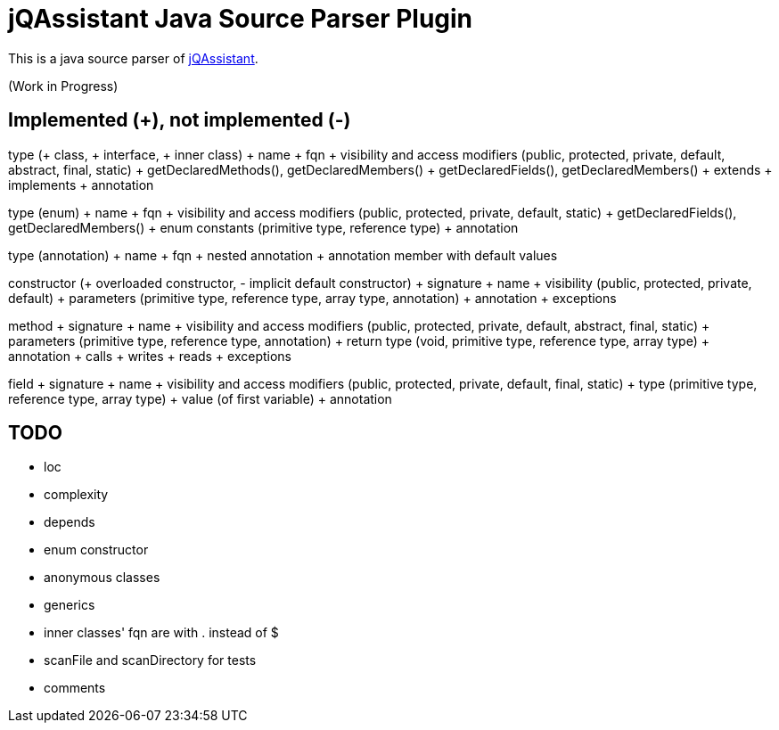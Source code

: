 = jQAssistant Java Source Parser Plugin

This is a java source parser of https://www.jqassistant.org[jQAssistant^].

(Work in Progress)

== Implemented (+), not implemented (-)
type (+ class, + interface, + inner class)
+ name
+ fqn
+ visibility and access modifiers (public, protected, private, default, abstract, final, static)
+ getDeclaredMethods(), getDeclaredMembers()
+ getDeclaredFields(), getDeclaredMembers()
+ extends
+ implements
+ annotation

type (enum)
+ name
+ fqn
+ visibility and access modifiers (public, protected, private, default, static)
+ getDeclaredFields(), getDeclaredMembers()
+ enum constants (primitive type, reference type)
+ annotation


type (annotation)
+ name
+ fqn
+ nested annotation
+ annotation member with default values

constructor (+ overloaded constructor, - implicit default constructor)
+ signature
+ name
+ visibility (public, protected, private, default)
+ parameters (primitive type, reference type, array type, annotation)
+ annotation
+ exceptions

method
+ signature
+ name
+ visibility and access modifiers (public, protected, private, default, abstract, final, static)
+ parameters (primitive type, reference type, annotation)
+ return type (void, primitive type, reference type, array type)
+ annotation
+ calls
+ writes
+ reads
+ exceptions

field
+ signature
+ name
+ visibility and access modifiers (public, protected, private, default, final, static)
+ type (primitive type, reference type, array type)
+ value (of first variable)
+ annotation

== TODO
- loc
- complexity
- depends
- enum constructor
- anonymous classes
- generics
- inner classes' fqn are with . instead of $
- scanFile and scanDirectory for tests
- comments